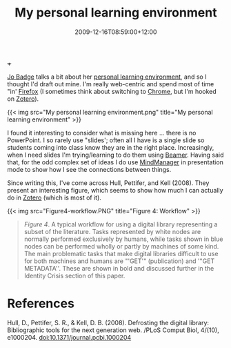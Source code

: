 #+title: My personal learning environment
#+slug: my-personal-learning-environment
#+date: 2009-12-16T08:59:00+12:00
#+lastmod: 2009-12-16T08:59:00+12:00
#+categories[]: Tech
#+tags[]: Zotero  Firefox Chrome Productivity
#+draft: False
 +++

[[https://drbadgr.wordpress.com/about/][Jo Badge]] talks a bit about her [[https://drbadgr.wordpress.com/tag/ple/][personal learning environment]], and so I thought I'd draft out mine. I'm really web-centric and spend most of time "in' [[https://www.mozilla.com/en-US/firefox/personal.html][Firefox]] (I sometimes think about switching to [[https://www.google.com/chrome][Chrome]], but I'm hooked on [[https://www.zotero.org/][Zotero]]).


{{< img src="My personal learning environment.png" title="My personal learning environment" >}}

I found it interesting to consider what is missing here ... there is no PowerPoint. I so rarely use "slides'; often all I have is a single slide so students coming into class know they are in the right place. Increasingly, when I need slides I'm trying/learning to do them using [[https://latex-beamer.sourceforge.net/][Beamer]]. Having said that, for the odd complex set of ideas I do use [[https://www.mindjet.com/][MindManager]] in presentation mode to show how I see the connections between things.

Since writing this, I've come across Hull, Pettifer, and Kell (2008). They present an interesting figure, which seems to show how much I can actually do in [[https://www.zotero.org/][Zotero]] (which is most of it).

{{< img src="Figure4-workflow.PNG" title="Figure 4: Workflow" >}}

#+BEGIN_QUOTE

/Figure 4/. A typical workflow for using a digital library representing a subset of the literature. Tasks represented by white nodes are normally performed exclusively by humans, while tasks shown in blue nodes can be performed wholly or partly by machines of some kind. The main problematic tasks that make digital libraries difficult to use for both machines and humans are "'GET'" (publication) and '"GET METADATA''. These are shown in bold and discussed further in the Identity Crisis section of this paper.

#+END_QUOTE

* References

Hull, D., Pettifer, S. R., & Kell, D. B. (2008). Defrosting the digital library: Bibliographic tools for the next generation web. /PLoS Comput Biol, 4/(10), e1000204. doi:10.1371/journal.pcbi.1000204
